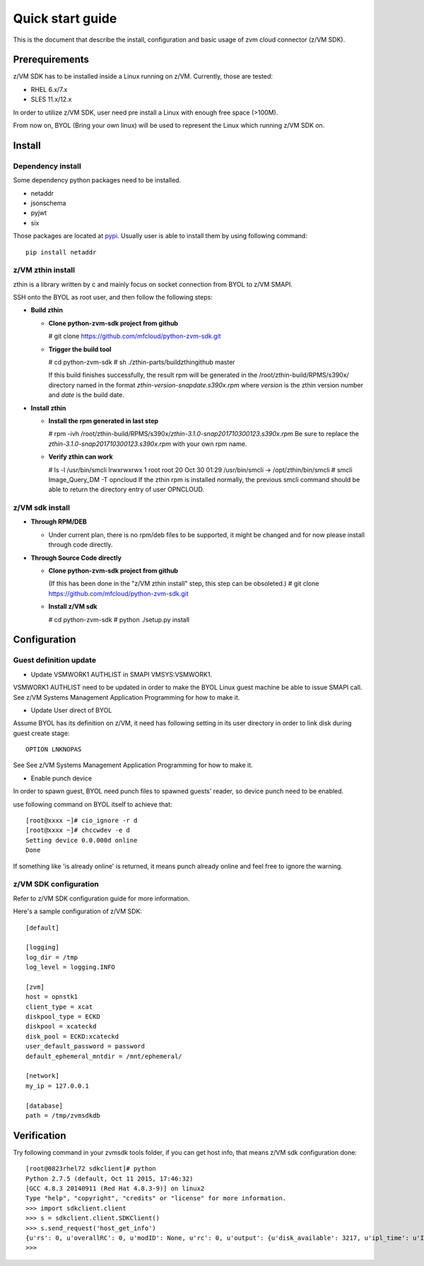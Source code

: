 *****************
Quick start guide 
*****************

This is the document that describe the install, configuration
and basic usage of zvm cloud connector (z/VM SDK).

===============
Prerequirements
===============

z/VM SDK has to be installed inside a Linux running on z/VM.
Currently, those are tested:

- RHEL 6.x/7.x
- SLES 11.x/12.x

In order to utilize z/VM SDK, user need pre install a Linux
with enough free space (>100M).

From now on, BYOL (Bring your own linux) will be used to represent
the Linux which running z/VM SDK on.

=======
Install
=======

Dependency install
------------------

Some dependency python packages need to be installed.

- netaddr
- jsonschema
- pyjwt
- six

Those packages are located at pypi_. Usually
user is able to install them by using following command::

  pip install netaddr

.. _pypi: http://pypi.python.org/

z/VM zthin install
------------------

zthin is a library written by c and mainly focus on socket connection
from BYOL to z/VM SMAPI.

SSH onto the BYOL as root user, and then follow the following steps:

- **Build zthin**

  - **Clone python-zvm-sdk project from github**

    # git clone https://github.com/mfcloud/python-zvm-sdk.git

  - **Trigger the build tool**

    # cd python-zvm-sdk
    # sh ./zthin-parts/buildzthingithub master

    If this build finishes successfully, the result rpm will be generated
    in the /root/zthin-build/RPMS/s390x/ directory named in the format
    *zthin-version-snapdate.s390x.rpm* where *version* is the zthin version
    number and *date* is the build date.

- **Install zthin**

  - **Install the rpm generated in last step**

    # rpm -ivh /root/zthin-build/RPMS/s390x/*zthin-3.1.0-snap201710300123.s390x.rpm*
    Be sure to replace the *zthin-3.1.0-snap201710300123.s390x.rpm* with your own
    rpm name.

  - **Verify zthin can work**

    # ls -l /usr/bin/smcli
    lrwxrwxrwx 1 root root 20 Oct 30 01:29 /usr/bin/smcli -> /opt/zthin/bin/smcli
    # smcli Image_Query_DM -T opncloud
    If the zthin rpm is installed normally, the previous smcli command should be
    able to return the directory entry of user OPNCLOUD.

z/VM sdk install
----------------

- **Through RPM/DEB**

  - Under current plan, there is no rpm/deb files to be supported,
    it might be changed and for now please install through code directly.

- **Through Source Code directly**

  - **Clone python-zvm-sdk project from github**

    (If this has been done in the "z/VM zthin install" step, this step can be
    obsoleted.)
    # git clone https://github.com/mfcloud/python-zvm-sdk.git

  - **Install z/VM sdk**

    # cd python-zvm-sdk
    # python ./setup.py install

=============
Configuration
=============

Guest definition update
-----------------------

* Update VSMWORK1 AUTHLIST in SMAPI VMSYS:VSMWORK1. 

VSMWORK1 AUTHLIST need to be updated in order to make the BYOL
Linux guest machine be able to issue SMAPI call. See z/VM Systems Management
Application Programming for how to make it.

* Update User direct of BYOL

Assume BYOL has its definition on z/VM, it need has following setting in
its user directory in order to link disk during guest create stage::
  
  OPTION LNKNOPAS

See See z/VM Systems Management Application Programming for how to make it.

* Enable punch device

In order to spawn guest, BYOL need punch files to spawned guests' reader,
so device punch need to be enabled.

use following command on BYOL itself to achieve that::

  [root@xxxx ~]# cio_ignore -r d
  [root@xxxx ~]# chccwdev -e d
  Setting device 0.0.000d online
  Done

If something like 'is already  online' is returned, it means punch already
online and feel free to ignore the warning.

z/VM SDK configuration
----------------------

Refer to z/VM SDK configuration guide for more information.

Here's a sample configuration of z/VM SDK::

  [default]

  [logging]
  log_dir = /tmp
  log_level = logging.INFO

  [zvm]
  host = opnstk1
  client_type = xcat
  diskpool_type = ECKD
  diskpool = xcateckd
  disk_pool = ECKD:xcateckd
  user_default_password = password
  default_ephemeral_mntdir = /mnt/ephemeral/

  [network]
  my_ip = 127.0.0.1

  [database]
  path = /tmp/zvmsdkdb

============
Verification
============

Try following command in your zvmsdk tools folder,
if you can get host info, that means z/VM sdk configuration done::

  [root@0823rhel72 sdkclient]# python
  Python 2.7.5 (default, Oct 11 2015, 17:46:32)
  [GCC 4.8.3 20140911 (Red Hat 4.8.3-9)] on linux2
  Type "help", "copyright", "credits" or "license" for more information.
  >>> import sdkclient.client
  >>> s = sdkclient.client.SDKClient()
  >>> s.send_request('host_get_info')
  {u'rs': 0, u'overallRC': 0, u'modID': None, u'rc': 0, u'output': {u'disk_available': 3217, u'ipl_time': u'IPL at 10/08/17 21:14:04 EDT', u'vcpus_used': 6, u'hypervisor_type': u'zvm', u'vcpus': 6, u'zvm_host': u'OPNSTK1', u'memory_mb': 51200.0, u'cpu_info': {u'cec_model': u'2817', u'architecture': u's390x'}, u'disk_total': 3623, u'hypervisor_hostname': u'OPNSTK1', u'hypervisor_version': 640, u'disk_used': 406, u'memory_mb_used': 33894.4}, u'errmsg': u''}
  >>>
